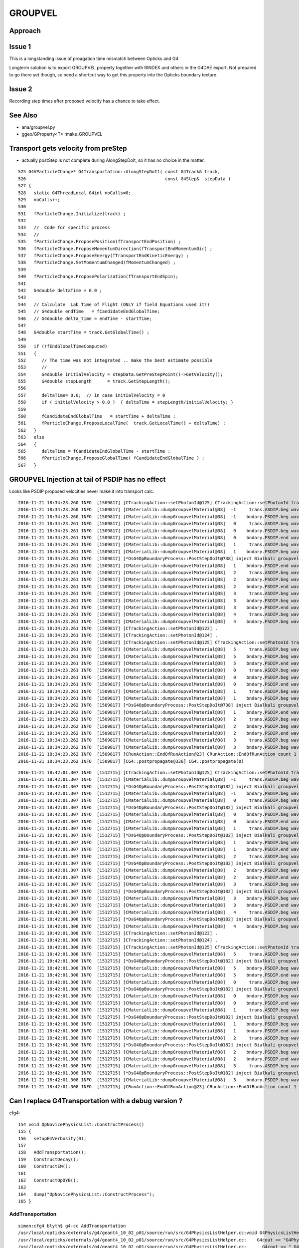 GROUPVEL
==========

Approach
-----------


Issue 1
--------

This is a longstanding issue of proagation time mismatch between Opticks and G4

Longterm solution is to export GROUPVEL property together with 
RINDEX and others in the G4DAE export.  Not prepared to go there
yet though, so need a shortcut way to get this property into the
Opticks boundary texture.

Issue 2
-------

Recording step times after proposed velocity has a chance
to take effect.



See Also
---------

* ana/groupvel.py 
* ggeo/GProperty<T>::make_GROUPVEL


Transport gets velocity from preStep
--------------------------------------

* actually postStep is not complete during AlongStepDoIt, so it has no choice in the matter.


::

    525 G4VParticleChange* G4Transportation::AlongStepDoIt( const G4Track& track,
    526                                                     const G4Step&  stepData )
    527 {
    528   static G4ThreadLocal G4int noCalls=0;
    529   noCalls++;
    530 
    531   fParticleChange.Initialize(track) ;
    532 
    533   //  Code for specific process 
    534   //
    535   fParticleChange.ProposePosition(fTransportEndPosition) ;
    536   fParticleChange.ProposeMomentumDirection(fTransportEndMomentumDir) ;
    537   fParticleChange.ProposeEnergy(fTransportEndKineticEnergy) ;
    538   fParticleChange.SetMomentumChanged(fMomentumChanged) ;
    539 
    540   fParticleChange.ProposePolarization(fTransportEndSpin);
    541 
    542   G4double deltaTime = 0.0 ;
    543 
    544   // Calculate  Lab Time of Flight (ONLY if field Equations used it!)
    545   // G4double endTime   = fCandidateEndGlobalTime;
    546   // G4double delta_time = endTime - startTime;
    547 
    548   G4double startTime = track.GetGlobalTime() ;
    549 
    550   if (!fEndGlobalTimeComputed)
    551   {
    552      // The time was not integrated .. make the best estimate possible
    553      //
    554      G4double initialVelocity = stepData.GetPreStepPoint()->GetVelocity();
    555      G4double stepLength      = track.GetStepLength();
    556 
    557      deltaTime= 0.0;  // in case initialVelocity = 0 
    558      if ( initialVelocity > 0.0 )  { deltaTime = stepLength/initialVelocity; }
    559 
    560      fCandidateEndGlobalTime   = startTime + deltaTime ;
    561      fParticleChange.ProposeLocalTime(  track.GetLocalTime() + deltaTime) ;
    562   }
    563   else
    564   {
    565      deltaTime = fCandidateEndGlobalTime - startTime ;
    566      fParticleChange.ProposeGlobalTime( fCandidateEndGlobalTime ) ;
    567   }




GROUPVEL Injection at tail of PSDIP has no effect
---------------------------------------------------

Looks like PSDIP proposed velocities never make it into transport calc::

    2016-11-21 18:34:23.260 INFO  [1509817] [CTrackingAction::setPhotonId@125] CTrackingAction::setPhotonId track_id 1 parent_id -1 primary_id -1 photon_id 1 reemtrack 0
    2016-11-21 18:34:23.260 INFO  [1509817] [CMaterialLib::dumpGroupvelMaterial@38]  -1     trans.ASDIP.beg wavelength   430 groupvel    194.519 lookupMat GdDopedLS
    2016-11-21 18:34:23.260 INFO  [1509817] [CMaterialLib::dumpGroupvelMaterial@38]  -1    bndary.PSDIP.beg wavelength   430 groupvel    194.519 lookupMat GdDopedLS
    2016-11-21 18:34:23.261 INFO  [1509817] [CMaterialLib::dumpGroupvelMaterial@38]   0     trans.ASDIP.beg wavelength   430 groupvel    194.519 lookupMat GdDopedLS
    2016-11-21 18:34:23.261 INFO  [1509817] [CMaterialLib::dumpGroupvelMaterial@38]   0    bndary.PSDIP.beg wavelength   430 groupvel    194.519 lookupMat GdDopedLS
    2016-11-21 18:34:23.261 INFO  [1509817] [CMaterialLib::dumpGroupvelMaterial@38]   0    bndary.PSDIP.end wavelength   430 groupvel     192.78 lookupMat Acrylic
    2016-11-21 18:34:23.261 INFO  [1509817] [CMaterialLib::dumpGroupvelMaterial@38]   1     trans.ASDIP.beg wavelength   430 groupvel    194.519 lookupMat GdDopedLS
    2016-11-21 18:34:23.261 INFO  [1509817] [CMaterialLib::dumpGroupvelMaterial@38]   1    bndary.PSDIP.beg wavelength   430 groupvel    194.519 lookupMat GdDopedLS
    2016-11-21 18:34:23.261 INFO  [1509817] [*DsG4OpBoundaryProcess::PostStepDoIt@738] inject Bialkali groupvel 205.619 at step_id 1
    2016-11-21 18:34:23.261 INFO  [1509817] [CMaterialLib::dumpGroupvelMaterial@38]   1    bndary.PSDIP.end wavelength   430 groupvel    205.619 lookupMat Bialkali
    2016-11-21 18:34:23.261 INFO  [1509817] [CMaterialLib::dumpGroupvelMaterial@38]   2     trans.ASDIP.beg wavelength   430 groupvel     192.78 lookupMat Acrylic
    2016-11-21 18:34:23.261 INFO  [1509817] [CMaterialLib::dumpGroupvelMaterial@38]   2    bndary.PSDIP.beg wavelength   430 groupvel     192.78 lookupMat Acrylic
    2016-11-21 18:34:23.261 INFO  [1509817] [CMaterialLib::dumpGroupvelMaterial@38]   2    bndary.PSDIP.end wavelength   430 groupvel     192.78 lookupMat Acrylic
    2016-11-21 18:34:23.261 INFO  [1509817] [CMaterialLib::dumpGroupvelMaterial@38]   3     trans.ASDIP.beg wavelength   430 groupvel    194.519 lookupMat GdDopedLS
    2016-11-21 18:34:23.261 INFO  [1509817] [CMaterialLib::dumpGroupvelMaterial@38]   3    bndary.PSDIP.beg wavelength   430 groupvel    194.519 lookupMat GdDopedLS
    2016-11-21 18:34:23.261 INFO  [1509817] [CMaterialLib::dumpGroupvelMaterial@38]   3    bndary.PSDIP.end wavelength   430 groupvel    197.134 lookupMat MineralOil
    2016-11-21 18:34:23.261 INFO  [1509817] [CMaterialLib::dumpGroupvelMaterial@38]   4     trans.ASDIP.beg wavelength   430 groupvel     192.78 lookupMat Acrylic
    2016-11-21 18:34:23.261 INFO  [1509817] [CMaterialLib::dumpGroupvelMaterial@38]   4    bndary.PSDIP.beg wavelength   430 groupvel     192.78 lookupMat Acrylic
    2016-11-21 18:34:23.261 INFO  [1509817] [CTrackingAction::setPhotonId@123] .
    2016-11-21 18:34:23.261 INFO  [1509817] [CTrackingAction::setPhotonId@124] .
    2016-11-21 18:34:23.261 INFO  [1509817] [CTrackingAction::setPhotonId@125] CTrackingAction::setPhotonId track_id 0 parent_id -1 primary_id -2 photon_id 0 reemtrack 0
    2016-11-21 18:34:23.261 INFO  [1509817] [CMaterialLib::dumpGroupvelMaterial@38]   5     trans.ASDIP.beg wavelength   430 groupvel    194.519 lookupMat GdDopedLS
    2016-11-21 18:34:23.261 INFO  [1509817] [CMaterialLib::dumpGroupvelMaterial@38]   5    bndary.PSDIP.beg wavelength   430 groupvel    194.519 lookupMat GdDopedLS
    2016-11-21 18:34:23.261 INFO  [1509817] [CMaterialLib::dumpGroupvelMaterial@38]   5    bndary.PSDIP.end wavelength   430 groupvel     192.78 lookupMat Acrylic
    2016-11-21 18:34:23.261 INFO  [1509817] [CMaterialLib::dumpGroupvelMaterial@38]   0     trans.ASDIP.beg wavelength   430 groupvel    194.519 lookupMat GdDopedLS
    2016-11-21 18:34:23.261 INFO  [1509817] [CMaterialLib::dumpGroupvelMaterial@38]   0    bndary.PSDIP.beg wavelength   430 groupvel    194.519 lookupMat GdDopedLS
    2016-11-21 18:34:23.261 INFO  [1509817] [CMaterialLib::dumpGroupvelMaterial@38]   0    bndary.PSDIP.end wavelength   430 groupvel    194.519 lookupMat GdDopedLS
    2016-11-21 18:34:23.261 INFO  [1509817] [CMaterialLib::dumpGroupvelMaterial@38]   1     trans.ASDIP.beg wavelength   430 groupvel     192.78 lookupMat Acrylic
    2016-11-21 18:34:23.261 INFO  [1509817] [CMaterialLib::dumpGroupvelMaterial@38]   1    bndary.PSDIP.beg wavelength   430 groupvel     192.78 lookupMat Acrylic
    2016-11-21 18:34:23.262 INFO  [1509817] [*DsG4OpBoundaryProcess::PostStepDoIt@738] inject Bialkali groupvel 205.619 at step_id 1
    2016-11-21 18:34:23.262 INFO  [1509817] [CMaterialLib::dumpGroupvelMaterial@38]   1    bndary.PSDIP.end wavelength   430 groupvel    205.619 lookupMat Bialkali
    2016-11-21 18:34:23.262 INFO  [1509817] [CMaterialLib::dumpGroupvelMaterial@38]   2     trans.ASDIP.beg wavelength   430 groupvel    194.519 lookupMat GdDopedLS
    2016-11-21 18:34:23.262 INFO  [1509817] [CMaterialLib::dumpGroupvelMaterial@38]   2    bndary.PSDIP.beg wavelength   430 groupvel    194.519 lookupMat GdDopedLS
    2016-11-21 18:34:23.262 INFO  [1509817] [CMaterialLib::dumpGroupvelMaterial@38]   2    bndary.PSDIP.end wavelength   430 groupvel    197.134 lookupMat MineralOil
    2016-11-21 18:34:23.262 INFO  [1509817] [CMaterialLib::dumpGroupvelMaterial@38]   3     trans.ASDIP.beg wavelength   430 groupvel     192.78 lookupMat Acrylic
    2016-11-21 18:34:23.262 INFO  [1509817] [CMaterialLib::dumpGroupvelMaterial@38]   3    bndary.PSDIP.beg wavelength   430 groupvel     192.78 lookupMat Acrylic
    2016-11-21 18:34:23.262 INFO  [1509817] [CRunAction::EndOfRunAction@23] CRunAction::EndOfRunAction count 1
    2016-11-21 18:34:23.262 INFO  [1509817] [CG4::postpropagate@336] CG4::postpropagate(0)

::

    2016-11-21 18:42:01.307 INFO  [1512715] [CTrackingAction::setPhotonId@125] CTrackingAction::setPhotonId track_id 1 parent_id -1 primary_id -1 photon_id 1 reemtrack 0
    2016-11-21 18:42:01.307 INFO  [1512715] [CMaterialLib::dumpGroupvelMaterial@38]  -1     trans.ASDIP.beg wavelength   430 groupvel    194.519 lookupMat GdDopedLS
    2016-11-21 18:42:01.307 INFO  [1512715] [*DsG4OpBoundaryProcess::PostStepDoIt@182] inject Bialkali groupvel startVelocity 205.619 at step_id -1
    2016-11-21 18:42:01.307 INFO  [1512715] [CMaterialLib::dumpGroupvelMaterial@38]  -1    bndary.PSDIP.beg wavelength   430 groupvel    205.619 lookupMat Bialkali
    2016-11-21 18:42:01.307 INFO  [1512715] [CMaterialLib::dumpGroupvelMaterial@38]   0     trans.ASDIP.beg wavelength   430 groupvel    194.519 lookupMat GdDopedLS
    2016-11-21 18:42:01.307 INFO  [1512715] [*DsG4OpBoundaryProcess::PostStepDoIt@182] inject Bialkali groupvel startVelocity 205.619 at step_id 0
    2016-11-21 18:42:01.307 INFO  [1512715] [CMaterialLib::dumpGroupvelMaterial@38]   0    bndary.PSDIP.beg wavelength   430 groupvel    205.619 lookupMat Bialkali
    2016-11-21 18:42:01.307 INFO  [1512715] [CMaterialLib::dumpGroupvelMaterial@38]   0    bndary.PSDIP.end wavelength   430 groupvel     192.78 lookupMat Acrylic
    2016-11-21 18:42:01.307 INFO  [1512715] [CMaterialLib::dumpGroupvelMaterial@38]   1     trans.ASDIP.beg wavelength   430 groupvel    194.519 lookupMat GdDopedLS
    2016-11-21 18:42:01.307 INFO  [1512715] [*DsG4OpBoundaryProcess::PostStepDoIt@182] inject Bialkali groupvel startVelocity 205.619 at step_id 1
    2016-11-21 18:42:01.307 INFO  [1512715] [CMaterialLib::dumpGroupvelMaterial@38]   1    bndary.PSDIP.beg wavelength   430 groupvel    205.619 lookupMat Bialkali
    2016-11-21 18:42:01.307 INFO  [1512715] [CMaterialLib::dumpGroupvelMaterial@38]   1    bndary.PSDIP.end wavelength   430 groupvel    194.519 lookupMat GdDopedLS
    2016-11-21 18:42:01.307 INFO  [1512715] [CMaterialLib::dumpGroupvelMaterial@38]   2     trans.ASDIP.beg wavelength   430 groupvel     192.78 lookupMat Acrylic
    2016-11-21 18:42:01.307 INFO  [1512715] [*DsG4OpBoundaryProcess::PostStepDoIt@182] inject Bialkali groupvel startVelocity 205.619 at step_id 2
    2016-11-21 18:42:01.307 INFO  [1512715] [CMaterialLib::dumpGroupvelMaterial@38]   2    bndary.PSDIP.beg wavelength   430 groupvel    205.619 lookupMat Bialkali
    2016-11-21 18:42:01.307 INFO  [1512715] [CMaterialLib::dumpGroupvelMaterial@38]   2    bndary.PSDIP.end wavelength   430 groupvel     192.78 lookupMat Acrylic
    2016-11-21 18:42:01.307 INFO  [1512715] [CMaterialLib::dumpGroupvelMaterial@38]   3     trans.ASDIP.beg wavelength   430 groupvel    194.519 lookupMat GdDopedLS
    2016-11-21 18:42:01.307 INFO  [1512715] [*DsG4OpBoundaryProcess::PostStepDoIt@182] inject Bialkali groupvel startVelocity 205.619 at step_id 3
    2016-11-21 18:42:01.307 INFO  [1512715] [CMaterialLib::dumpGroupvelMaterial@38]   3    bndary.PSDIP.beg wavelength   430 groupvel    205.619 lookupMat Bialkali
    2016-11-21 18:42:01.307 INFO  [1512715] [CMaterialLib::dumpGroupvelMaterial@38]   3    bndary.PSDIP.end wavelength   430 groupvel    197.134 lookupMat MineralOil
    2016-11-21 18:42:01.307 INFO  [1512715] [CMaterialLib::dumpGroupvelMaterial@38]   4     trans.ASDIP.beg wavelength   430 groupvel     192.78 lookupMat Acrylic
    2016-11-21 18:42:01.308 INFO  [1512715] [*DsG4OpBoundaryProcess::PostStepDoIt@182] inject Bialkali groupvel startVelocity 205.619 at step_id 4
    2016-11-21 18:42:01.308 INFO  [1512715] [CMaterialLib::dumpGroupvelMaterial@38]   4    bndary.PSDIP.beg wavelength   430 groupvel    205.619 lookupMat Bialkali
    2016-11-21 18:42:01.308 INFO  [1512715] [CTrackingAction::setPhotonId@123] .
    2016-11-21 18:42:01.308 INFO  [1512715] [CTrackingAction::setPhotonId@124] .
    2016-11-21 18:42:01.308 INFO  [1512715] [CTrackingAction::setPhotonId@125] CTrackingAction::setPhotonId track_id 0 parent_id -1 primary_id -2 photon_id 0 reemtrack 0
    2016-11-21 18:42:01.308 INFO  [1512715] [CMaterialLib::dumpGroupvelMaterial@38]   5     trans.ASDIP.beg wavelength   430 groupvel    194.519 lookupMat GdDopedLS
    2016-11-21 18:42:01.308 INFO  [1512715] [*DsG4OpBoundaryProcess::PostStepDoIt@182] inject Bialkali groupvel startVelocity 205.619 at step_id 5
    2016-11-21 18:42:01.308 INFO  [1512715] [CMaterialLib::dumpGroupvelMaterial@38]   5    bndary.PSDIP.beg wavelength   430 groupvel    205.619 lookupMat Bialkali
    2016-11-21 18:42:01.308 INFO  [1512715] [CMaterialLib::dumpGroupvelMaterial@38]   5    bndary.PSDIP.end wavelength   430 groupvel     192.78 lookupMat Acrylic
    2016-11-21 18:42:01.308 INFO  [1512715] [CMaterialLib::dumpGroupvelMaterial@38]   0     trans.ASDIP.beg wavelength   430 groupvel    194.519 lookupMat GdDopedLS
    2016-11-21 18:42:01.308 INFO  [1512715] [*DsG4OpBoundaryProcess::PostStepDoIt@182] inject Bialkali groupvel startVelocity 205.619 at step_id 0
    2016-11-21 18:42:01.308 INFO  [1512715] [CMaterialLib::dumpGroupvelMaterial@38]   0    bndary.PSDIP.beg wavelength   430 groupvel    205.619 lookupMat Bialkali
    2016-11-21 18:42:01.308 INFO  [1512715] [CMaterialLib::dumpGroupvelMaterial@38]   0    bndary.PSDIP.end wavelength   430 groupvel    194.519 lookupMat GdDopedLS
    2016-11-21 18:42:01.308 INFO  [1512715] [CMaterialLib::dumpGroupvelMaterial@38]   1     trans.ASDIP.beg wavelength   430 groupvel     192.78 lookupMat Acrylic
    2016-11-21 18:42:01.308 INFO  [1512715] [*DsG4OpBoundaryProcess::PostStepDoIt@182] inject Bialkali groupvel startVelocity 205.619 at step_id 1
    2016-11-21 18:42:01.308 INFO  [1512715] [CMaterialLib::dumpGroupvelMaterial@38]   1    bndary.PSDIP.beg wavelength   430 groupvel    205.619 lookupMat Bialkali
    2016-11-21 18:42:01.308 INFO  [1512715] [CMaterialLib::dumpGroupvelMaterial@38]   1    bndary.PSDIP.end wavelength   430 groupvel     192.78 lookupMat Acrylic
    2016-11-21 18:42:01.308 INFO  [1512715] [CMaterialLib::dumpGroupvelMaterial@38]   2     trans.ASDIP.beg wavelength   430 groupvel    194.519 lookupMat GdDopedLS
    2016-11-21 18:42:01.308 INFO  [1512715] [*DsG4OpBoundaryProcess::PostStepDoIt@182] inject Bialkali groupvel startVelocity 205.619 at step_id 2
    2016-11-21 18:42:01.308 INFO  [1512715] [CMaterialLib::dumpGroupvelMaterial@38]   2    bndary.PSDIP.beg wavelength   430 groupvel    205.619 lookupMat Bialkali
    2016-11-21 18:42:01.308 INFO  [1512715] [CMaterialLib::dumpGroupvelMaterial@38]   2    bndary.PSDIP.end wavelength   430 groupvel    197.134 lookupMat MineralOil
    2016-11-21 18:42:01.308 INFO  [1512715] [CMaterialLib::dumpGroupvelMaterial@38]   3     trans.ASDIP.beg wavelength   430 groupvel     192.78 lookupMat Acrylic
    2016-11-21 18:42:01.308 INFO  [1512715] [*DsG4OpBoundaryProcess::PostStepDoIt@182] inject Bialkali groupvel startVelocity 205.619 at step_id 3
    2016-11-21 18:42:01.308 INFO  [1512715] [CMaterialLib::dumpGroupvelMaterial@38]   3    bndary.PSDIP.beg wavelength   430 groupvel    205.619 lookupMat Bialkali
    2016-11-21 18:42:01.308 INFO  [1512715] [CRunAction::EndOfRunAction@23] CRunAction::EndOfRunAction count 1






Can I replace G4Transportation with a debug version ?
--------------------------------------------------------

cfg4::

    154 void OpNovicePhysicsList::ConstructProcess()
    155 {
    156   setupEmVerbosity(0);
    157 
    158   AddTransportation();
    159   ConstructDecay();
    160   ConstructEM();
    161 
    162   ConstructOpDYB();
    163 
    164   dump("OpNovicePhysicsList::ConstructProcess");
    165 }


AddTransportation
~~~~~~~~~~~~~~~~~~~

::

    simon:cfg4 blyth$ g4-cc AddTransportation
    /usr/local/opticks/externals/g4/geant4_10_02_p01/source/run/src/G4PhysicsListHelper.cc:void G4PhysicsListHelper::AddTransportation()
    /usr/local/opticks/externals/g4/geant4_10_02_p01/source/run/src/G4PhysicsListHelper.cc:    G4cout << "G4PhysicsListHelper::AddTransportation()  "<< G4endl;
    /usr/local/opticks/externals/g4/geant4_10_02_p01/source/run/src/G4PhysicsListHelper.cc:      G4cout << " G4PhysicsListHelper::AddTransportation()"
    /usr/local/opticks/externals/g4/geant4_10_02_p01/source/run/src/G4PhysicsListHelper.cc: G4cout << "G4PhysicsListHelper::AddTransportation  "
    /usr/local/opticks/externals/g4/geant4_10_02_p01/source/run/src/G4PhysicsListHelper.cc:      G4Exception("G4PhysicsListHelper::AddTransportation",
    /usr/local/opticks/externals/g4/geant4_10_02_p01/source/run/src/G4VModularPhysicsList.cc: AddTransportation();
    /usr/local/opticks/externals/g4/geant4_10_02_p01/source/run/src/G4VUserPhysicsList.cc:void G4VUserPhysicsList::AddTransportation()
    /usr/local/opticks/externals/g4/geant4_10_02_p01/source/run/src/G4VUserPhysicsList.cc:  G4MT_thePLHelper->AddTransportation();

::

     956 void G4VUserPhysicsList::AddTransportation()
     957 {
     958   G4MT_thePLHelper->AddTransportation();
     959 }





::

    simon:cfg4 blyth$ g4-cc G4Transportation\(\)
    /usr/local/opticks/externals/g4/geant4_10_02_p01/source/error_propagation/src/G4ErrorPhysicsList.cc:  G4Transportation* theTransportationProcess= new G4Transportation();
    /usr/local/opticks/externals/g4/geant4_10_02_p01/source/processes/transportation/src/G4Transportation.cc:G4Transportation::~G4Transportation()



    111 void G4ErrorPhysicsList::ConstructProcess()
    112 {
    113   G4Transportation* theTransportationProcess= new G4Transportation();
    114 
    115 #ifdef G4VERBOSE
    116     if (verboseLevel >= 4){
    117       G4cout << "G4VUserPhysicsList::ConstructProcess()  "<< G4endl;
    118     }
    119 #endif
    120 
    121   // loop over all particles in G4ParticleTable
    122   theParticleIterator->reset();
    123   while( (*theParticleIterator)() ) {  // Loop checking, 06.08.2015, G.Cosmo
    124     G4ParticleDefinition* particle = theParticleIterator->value();
    125     G4ProcessManager* pmanager = particle->GetProcessManager();
    126     if (!particle->IsShortLived()) {
    127       G4cout << particle << "G4ErrorPhysicsList:: particle process manager " << particle->GetParticleName() << " = " << particle->GetProcessManager() << G4endl;
    128       // Add transportation process for all particles other than  "shortlived"
    129       if ( pmanager == 0) {
    130         // Error !! no process manager
    131         G4String particleName = particle->GetParticleName();
    132         G4Exception("G4ErrorPhysicsList::ConstructProcess","No process manager",
    133                     RunMustBeAborted, particleName );
    134       } else {
    135         // add transportation with ordering = ( -1, "first", "first" )
    136         pmanager ->AddProcess(theTransportationProcess);
    137         pmanager ->SetProcessOrderingToFirst(theTransportationProcess, idxAlongStep);
    138         pmanager ->SetProcessOrderingToFirst(theTransportationProcess, idxPostStep);
    139       }
    140     } else {
    141       // shortlived particle case
    142     }
    143   }






DsG4OpBoundaryProcess dumping : looks like getting groupvel from Ac instead of LS and MO
-------------------------------------------------------------------------------------------

tconcentric-i::

    In [2]: ab.b.sel = "TO BT BT BT BT SA"

    In [6]: ab.b.psel_dindex(slice(0,100))     # first 100 of top line, straight thrus (easy to interpret)
    Out[6]: '--dindex=1,2,3,4,5,6,7,8,9,10,11,12,15,16,17,19,20,23,25,27,29,31,35,36,37,38,39,40,41,42,43,47,48,49,50,52,55,58,60,61,67,72,73,74,75,76,78,79,80,82,86,87,89,93,94,95,96,97'


In [1]: ab.b.psel_dindex(limit=10, reverse=True)
Out[1]: '--dindex=999999,999997,999996,999995,999994,999993,999992,999991,999990,999989'




Back to basics after moving to fine domain (1nm)
--------------------------------------------------

::

   tconcentric-tt --finedbndtex


Fine domain means can no longer blame interpolation mismatch for discreps

::
 
                    |
                    | 3000             4000             5000
         0          | + |               +                +
         +          |   |             |   |            |   |
        TO         BT   BT            BT  BT           SA  
              0     | 1 |      2      | 3 |     4      |   |
                    |   |             |   |            |   | 
                    |   |             |   |            |   | 
                    |   |             |   |            |   | 
                    |   |             |   |            |   | 

Calculate expectations for global times with tconcentric geometry, in bnd.py::

    Gd,LS,Ac,MO = 0,1,2,3
    gvel = i1m.data[(Gd,Ac,LS,Ac,MO),1,430-60,0]
    dist = np.array([0,3000-5,3000+5,4000-5,4000+5,5000-5], dtype=np.float32)   # tconcentric radii
    ddif = np.diff(dist)
    tdif = ddif/gvel
    tabs = np.cumsum(ddif/gvel) + 0.1 

    print "gvel: %r " %  gvel
    print "dist: %r " %  dist
    print "ddif: %r " %  ddif
    print "tdif: %r " %  tdif
    print "tabs: %r " %  tabs

    // with correct groupvel material order : (Gd,Ac,LS,Ac,MO)  get the Opticks times

    gvel: array([ 194.5192,  192.7796,  194.5192,  192.7796,  197.1341], dtype=float32) 
    dist: array([    0.,  2995.,  3005.,  3995.,  4005.,  4995.], dtype=float32) 
    ddif: array([ 2995.,    10.,   990.,    10.,   990.], dtype=float32) 
    tdif: array([ 15.3969,   0.0519,   5.0895,   0.0519,   5.022 ], dtype=float32) 
    tabs: array([ 15.4969,  15.5488,  20.6383,  20.6902,  25.7121], dtype=float32) 

    // mangling groupvel material order to : (Gd,LS,Ac,MO,Ac) nearly reproduces the CFG4 times...

    gvel2: array([ 194.5192,  194.5192,  192.7796,  197.1341,  192.7796], dtype=float32) 
    tdif2: array([ 15.3969,   0.0514,   5.1354,   0.0507,   5.1354], dtype=float32) 
    tabs2: array([ 15.4969,  15.5483,  20.6837,  20.7345,  25.8699], dtype=float32) 

    // another mangle to (Gd,LS,Ac,LS,Ac) reproduces the CFG4 times

    gvel3: array([ 194.5192,  194.5192,  192.7796,  194.5192,  192.7796], dtype=float32) 
    tdif3: array([ 15.3969,   0.0514,   5.1354,   0.0514,   5.1354], dtype=float32) 
    tabs3: array([ 15.4969,  15.5483,  20.6837,  20.7352,  25.8706], dtype=float32) 


Dumping from DebugG4Navigation::

    2016-11-21 22:31:05.318 INFO  [1546020] [CMaterialLib::dumpGroupvelMaterial@38]   5     trans.ASDIP.beg nm   430 nm/ns    194.519 ns    15.3969 lkp GdDopedLS qwn 
    2016-11-21 22:31:05.318 INFO  [1546020] [CMaterialLib::dumpGroupvelMaterial@38]   0     trans.ASDIP.beg nm   430 nm/ns    194.519 ns  0.0514088 lkp GdDopedLS qwn 
    2016-11-21 22:31:05.318 INFO  [1546020] [CMaterialLib::dumpGroupvelMaterial@38]   1     trans.ASDIP.beg nm   430 nm/ns     192.78 ns     5.1354 lkp Acrylic qwn 
    2016-11-21 22:31:05.319 INFO  [1546020] [CMaterialLib::dumpGroupvelMaterial@38]   2     trans.ASDIP.beg nm   430 nm/ns    194.519 ns  0.0514088 lkp GdDopedLS qwn 
    2016-11-21 22:31:05.319 INFO  [1546020] [CMaterialLib::dumpGroupvelMaterial@38]   3     trans.ASDIP.beg nm   430 nm/ns     192.78 ns     5.1354 lkp Acrylic qwn 

After G4Track::UseGivenVelocity requiring a const_cast in CTrackingAction get the correct velocities and times::

    2016-11-21 22:46:59.837 INFO  [1549372] [CMaterialLib::dumpGroupvelMaterial@38]   5     trans.ASDIP.beg nm   430 nm/ns    194.519 ns    15.3969 lkp GdDopedLS qwn 
    2016-11-21 22:46:59.837 INFO  [1549372] [CMaterialLib::dumpGroupvelMaterial@38]   0     trans.ASDIP.beg nm   430 nm/ns     192.78 ns  0.0518727 lkp Acrylic qwn 
    2016-11-21 22:46:59.837 INFO  [1549372] [CMaterialLib::dumpGroupvelMaterial@38]   1     trans.ASDIP.beg nm   430 nm/ns    194.519 ns    5.08947 lkp GdDopedLS qwn 
    2016-11-21 22:46:59.838 INFO  [1549372] [CMaterialLib::dumpGroupvelMaterial@38]   2     trans.ASDIP.beg nm   430 nm/ns     192.78 ns  0.0518727 lkp Acrylic qwn 
    2016-11-21 22:46:59.838 INFO  [1549372] [CMaterialLib::dumpGroupvelMaterial@38]   3     trans.ASDIP.beg nm   430 nm/ns    197.134 ns    5.02196 lkp MineralOil qwn 



Hmm looks like difference between use of preVelocity vs postVelocity (are using pre when should be using post).
Potentially due to CRecorder operating PRE_SAVE ?

Hmm to simplify recording, maybe better to move to trajectory style. Collecting steps into a container
within the UserSteppingAction and recording them from the UserTrackingAction after all tracking is done.
See: G4TrackingManager::ProcessOneTrack

::

    202 void G4Trajectory::AppendStep(const G4Step* aStep)
    203 {
    204    positionRecord->push_back( new G4TrajectoryPoint(aStep->GetPostStepPoint()->
    205                                  GetPosition() ));
    206 }
    207 




::

    DsG4OpBoundaryProcess::PostStepDoIt step_id    0 nm        430 priorVelocity    194.519 groupvel_m1            GdDopedLS   194.519 groupvel_m2              Acrylic    192.78 <-proposed 
    DsG4OpBoundaryProcess::PostStepDoIt step_id    1 nm        430 priorVelocity    194.519 groupvel_m1              Acrylic    192.78 groupvel_m2   LiquidScintillator   194.519 <-proposed 
    DsG4OpBoundaryProcess::PostStepDoIt step_id    2 nm        430 priorVelocity     192.78 groupvel_m1   LiquidScintillator   194.519 groupvel_m2              Acrylic    192.78 <-proposed 
    DsG4OpBoundaryProcess::PostStepDoIt step_id    3 nm        430 priorVelocity    194.519 groupvel_m1              Acrylic    192.78 groupvel_m2           MineralOil   197.134 <-proposed 

    // proposed velocity look correct, but suspect the recording happens too soon to feel the effect of it due to PRE_SAVE ??


    CRecorder::RecordStep trackStepLength       2995 trackGlobalTime    15.4969 trackVelocity    194.519 preVelocity    194.519 postVelocity    194.519 preDeltaTime    15.3969 postDeltaTime    15.3969
    CRecorder::RecordStep trackStepLength         10 trackGlobalTime    15.5483 trackVelocity     192.78 preVelocity    194.519 postVelocity     192.78 preDeltaTime  0.0514088 postDeltaTime  0.0518727
    CRecorder::RecordStep trackStepLength        990 trackGlobalTime    20.6837 trackVelocity    194.519 preVelocity     192.78 postVelocity    194.519 preDeltaTime     5.1354 postDeltaTime    5.08947
    CRecorder::RecordStep trackStepLength         10 trackGlobalTime    20.7352 trackVelocity     192.78 preVelocity    194.519 postVelocity     192.78 preDeltaTime  0.0514088 postDeltaTime  0.0518727
    CRecorder::RecordStep trackStepLength        990 trackGlobalTime    25.8706 trackVelocity    197.134 preVelocity     192.78 postVelocity    197.134 preDeltaTime     5.1354 postDeltaTime    5.02196

::
 
     TO   
     BT   Gd/Ac
     BT   Ac/LS
     BT   LS/Ac
     BT   Ac/MO
     SA   MO/Ac





Caution heavy compression with below values::

    ab.sel = "TO BT BT BT BT [SA]"

    a,b = ab.rpost()

    In [42]: a[0]
    Out[42]: 
    A()sliced
    A([[    0.    ,     0.    ,     0.    ,     0.1007],
           [ 2995.0267,     0.    ,     0.    ,    15.4974],
           [ 3004.9551,     0.    ,     0.    ,    15.5498],
           [ 3995.0491,     0.    ,     0.    ,    20.6377],
           [ 4004.9776,     0.    ,     0.    ,    20.6901],
           [ 4995.0716,     0.    ,     0.    ,    25.7136]])

    In [43]: b[0]
    Out[43]: 
    A()sliced
    A([[    0.    ,     0.    ,     0.    ,     0.1007],
           [ 2995.0267,     0.    ,     0.    ,    15.4974],
           [ 3004.9551,     0.    ,     0.    ,    15.5498],
           [ 3995.0491,     0.    ,     0.    ,    20.682 ],
           [ 4004.9776,     0.    ,     0.    ,    20.7344],
           [ 4995.0716,     0.    ,     0.    ,    25.8707]])
    
    In [4]: b[0]   ## after adding BT ProposeVelocity for m2 ... huh why almost no difference 
    Out[4]: 
    A()sliced
    A([[    0.    ,     0.    ,     0.    ,     0.1007],
           [ 2995.0267,     0.    ,     0.    ,    15.4934],
           [ 3004.9551,     0.    ,     0.    ,    15.5458],
           [ 3995.0491,     0.    ,     0.    ,    20.682 ],
           [ 4004.9776,     0.    ,     0.    ,    20.7344],
           [ 4995.0716,     0.    ,     0.    ,    25.8666]])



Post recording returns to the values without the BT proposeVelocity::

    In [4]: b[0]
    Out[4]: 
    A()sliced
    A([[    0.    ,     0.    ,     0.    ,     0.1007],
           [ 2995.0267,     0.    ,     0.    ,    15.4974],
           [ 3004.9551,     0.    ,     0.    ,    15.5498],
           [ 3995.0491,     0.    ,     0.    ,    20.682 ],
           [ 4004.9776,     0.    ,     0.    ,    20.7344],
           [ 4995.0716,     0.    ,     0.    ,    25.8707]])







::

    2016-11-19 14:23:15.001 INFO  [1049278] [CRec::dump@40] CRec::dump record_id 999989 nstp 5  Ori[ 0.0000.0000.000] 
    ( 0)  TO/BT     FrT                                 PRE_SAVE STEP_START 
    [   0](Stp ;opticalphoton stepNum -561600160(tk ;opticalphoton tid 9990 pid 0 nm    430 mm  ori[    0.000   0.000   0.000]  pos[ 4995.000   0.000   0.000]  )
      pre               sphere_phys       GdDopedLS          noProc           Undefined pos[      0.000     0.000     0.000]  dir[    1.000   0.000   0.000]  pol[    0.000   1.000   0.000]  ns  0.100 nm 430.000
     post               sphere_phys         Acrylic  Transportation        GeomBoundary pos[   2995.000     0.000     0.000]  dir[    1.000   0.000   0.000]  pol[    0.000   1.000   0.000]  ns 15.497 nm 430.000
     )
    ( 1)  BT/BT     FrT                                            PRE_SAVE 
    [   1](Stp ;opticalphoton stepNum -561600160(tk ;opticalphoton tid 9990 pid 0 nm    430 mm  ori[    0.000   0.000   0.000]  pos[ 4995.000   0.000   0.000]  )
      pre               sphere_phys         Acrylic  Transportation        GeomBoundary pos[   2995.000     0.000     0.000]  dir[    1.000   0.000   0.000]  pol[    0.000   1.000   0.000]  ns 15.497 nm 430.000
     post               sphere_phys uidScintillator  Transportation        GeomBoundary pos[   3005.000     0.000     0.000]  dir[    1.000   0.000   0.000]  pol[    0.000   1.000   0.000]  ns 15.548 nm 430.000
     )
    ( 2)  BT/BT     FrT                                            PRE_SAVE 
    [   2](Stp ;opticalphoton stepNum -561600160(tk ;opticalphoton tid 9990 pid 0 nm    430 mm  ori[    0.000   0.000   0.000]  pos[ 4995.000   0.000   0.000]  )
      pre               sphere_phys uidScintillator  Transportation        GeomBoundary pos[   3005.000     0.000     0.000]  dir[    1.000   0.000   0.000]  pol[    0.000   1.000   0.000]  ns 15.548 nm 430.000
     post               sphere_phys         Acrylic  Transportation        GeomBoundary pos[   3995.000     0.000     0.000]  dir[    1.000   0.000   0.000]  pol[    0.000   1.000   0.000]  ns 20.684 nm 430.000
     )
    ( 3)  BT/BT     FrT                                            PRE_SAVE 
    [   3](Stp ;opticalphoton stepNum -561600160(tk ;opticalphoton tid 9990 pid 0 nm    430 mm  ori[    0.000   0.000   0.000]  pos[ 4995.000   0.000   0.000]  )
      pre               sphere_phys         Acrylic  Transportation        GeomBoundary pos[   3995.000     0.000     0.000]  dir[    1.000   0.000   0.000]  pol[    0.000   1.000   0.000]  ns 20.684 nm 430.000
     post               sphere_phys      MineralOil  Transportation        GeomBoundary pos[   4005.000     0.000     0.000]  dir[    1.000   0.000   0.000]  pol[    0.000   1.000   0.000]  ns 20.735 nm 430.000
     )
    ( 4)  BT/SA     Abs     PRE_SAVE POST_SAVE POST_DONE LAST_POST SURF_ABS 
    [   4](Stp ;opticalphoton stepNum -561600160(tk ;opticalphoton tid 9990 pid 0 nm    430 mm  ori[    0.000   0.000   0.000]  pos[ 4995.000   0.000   0.000]  )
      pre               sphere_phys      MineralOil  Transportation        GeomBoundary pos[   4005.000     0.000     0.000]  dir[    1.000   0.000   0.000]  pol[    0.000   1.000   0.000]  ns 20.735 nm 430.000
     post               sphere_phys         Acrylic  Transportation        GeomBoundary pos[   4995.000     0.000     0.000]  dir[    1.000   0.000   0.000]  pol[    0.000   1.000   0.000]  ns 25.871 nm 430.000
     )






    
    In [44]: b[0,:,0] == a[0,:,0]    ## 2 simulations yield precisely the same positions
    Out[44]: 
    A()sliced
    A([ True,  True,  True,  True,  True,  True], dtype=bool) 

    In [45]: b[0,:,3] == a[0,:,3]
    Out[45]: 
    A()sliced
    A([ True,  True,  True, False, False, False], dtype=bool)


    In [46]: b[0,:,3] - a[0,:,3]
    Out[46]: 
    A()sliced
    A([ 0.    ,  0.    ,  0.    ,  0.0443,  0.0443,  0.1571])    ## time offset starts in LS, Acrylic does not add to it, MO makes it worse


Group velocity tex props from GdLS,LS,Ac,MO around 430nm::


    In [113]: i1m.data[(0,1,2,3),1,429-60:432-60,0]
    Out[113]: 
    array([[ 194.4354,  194.5192,  194.603 ],
           [ 194.4354,  194.5192,  194.603 ],
           [ 192.6459,  192.7796,  192.9132],
           [ 197.0692,  197.1341,  197.1991]], dtype=float32)

    In [114]: i2m.data[(0,1,2,3),1,429-60:432-60,0]
    Out[114]: 
    array([[ 194.4354,  194.5192,  194.603 ],
           [ 194.4354,  194.5192,  194.603 ],
           [ 192.6459,  192.7796,  192.9132],
           [ 197.0692,  197.1341,  197.1991]], dtype=float32)



Distances, time deltas, velocities for each step::

    In [96]: np.diff( a[0,:,0] ), np.diff( b[0,:,0] )    ## mm
    Out[96]: 
    A([ 2995.0267,     9.9284,   990.094 ,     9.9284,   990.094 ]),
    A([ 2995.0267,     9.9284,   990.094 ,     9.9284,   990.094 ]))

    In [97]: np.diff( a[0,:,3] ), np.diff( b[0,:,3] )    ## ns 
    Out[97]: 
    A([ 15.3967,       0.0524,   5.0879,       0.0524,   5.0235]),
    A([ 15.3967,       0.0524,   5.1322,       0.0524,   5.1363]))

              ratio of diffs                  ## mm/ns
    A([ 194.5238,  189.5833,   194.5969,   189.5833,   197.0937]),
    A([ 194.5238,  189.5833,  *192.9167*,  189.5833,  *192.7654*]))

    ##   (TO BT)   (BT BT)     (BT BT)     (BT BT)     (BT SA)          

    ##   Gd         Ac           LS          Ac         MO
    ##
    ## Ac precision very limited due to short time,dist and deep compression ??
    ##
    ## CFG4 gvel numbers for LS and MO look wrong ...
    ##      in fact they look like the Ac numbers  
    ##  


::

    GEANT4_BT_GROUPVEL_FIX m1            GdDopedLS m2              Acrylic eV    2.88335 nm        430 finalVelocity     192.78 priorVelocity    194.519 finalVelocity_m1    194.519
    GEANT4_BT_GROUPVEL_FIX m1              Acrylic m2   LiquidScintillator eV    2.88335 nm        430 finalVelocity    194.519 priorVelocity    194.519 finalVelocity_m1     192.78
    GEANT4_BT_GROUPVEL_FIX m1   LiquidScintillator m2              Acrylic eV    2.88335 nm        430 finalVelocity     192.78 priorVelocity     192.78 finalVelocity_m1    194.519
    GEANT4_BT_GROUPVEL_FIX m1              Acrylic m2           MineralOil eV    2.88335 nm        430 finalVelocity    197.134 priorVelocity    194.519 finalVelocity_m1     192.78


Is there an issue with CRecorder recording the times during stepping before fully baked ?








After 1st try at applying GEANT4_BT_GROUPVEL_FIX minimal change, is there a material swap? that happens on DR?:

    In [5]: np.diff( a[0,:,0] ), np.diff( b[0,:,0] ), np.diff( a[0,:,3] ), np.diff( b[0,:,3] ), np.diff( a[0,:,0] )/np.diff( a[0,:,3] ), np.diff( b[0,:,0] )/np.diff( b[0,:,3] )
    Out[5]: 
    A([ 2995.0267,     9.9284,   990.094 ,     9.9284,   990.094 ]),
    A([ 2995.0267,     9.9284,   990.094 ,     9.9284,   990.094 ]),
    A([ 15.3967,   0.0524,   5.0879,   0.0524,   5.0235]),
    A([ 15.3927,   0.0524,   5.1363,   0.0524,   5.1322]),
    A([ 194.5238,  189.5833,  194.5969,  189.5833,  197.0937]),
    A([ 194.5747,  189.5833,  192.7654,  189.5833,  192.9167]))



::

    2016-11-19 11:39:16.947 INFO  [1002089] [*DsG4OpBoundaryProcess::PostStepDoIt@610] GEANT4_BT_GROUPVEL_FIX m1            GdDopedLS m2              Acrylic eV    2.88335 nm        430 gv     192.78
    2016-11-19 11:39:16.947 INFO  [1002089] [*DsG4OpBoundaryProcess::PostStepDoIt@610] GEANT4_BT_GROUPVEL_FIX m1              Acrylic m2   LiquidScintillator eV    2.88335 nm        430 gv    194.519
    2016-11-19 11:39:16.947 INFO  [1002089] [*DsG4OpBoundaryProcess::PostStepDoIt@610] GEANT4_BT_GROUPVEL_FIX m1   LiquidScintillator m2              Acrylic eV    2.88335 nm        430 gv     192.78
    2016-11-19 11:39:16.947 INFO  [1002089] [*DsG4OpBoundaryProcess::PostStepDoIt@610] GEANT4_BT_GROUPVEL_FIX m1              Acrylic m2           MineralOil eV    2.88335 nm        430 gv    197.134
    2016-11-19 11:39:16.947 INFO  [1002089] [*DsG4OpBoundaryProcess::PostStepDoIt@610] GEANT4_BT_GROUPVEL_FIX m1            GdDopedLS m2              Acrylic eV    2.88335 nm        430 gv     192.78
    2016-11-19 11:39:16.947 INFO  [1002089] [*DsG4OpBoundaryProcess::PostStepDoIt@610] GEANT4_BT_GROUPVEL_FIX m1              Acrylic m2   LiquidScintillator eV    2.88335 nm        430 gv    194.519
    2016-11-19 11:39:16.947 INFO  [1002089] [*DsG4OpBoundaryProcess::PostStepDoIt@610] GEANT4_BT_GROUPVEL_FIX m1   LiquidScintillator m2              Acrylic eV    2.88335 nm        430 gv     192.78
    2016-11-19 11:39:16.947 INFO  [1002089] [*DsG4OpBoundaryProcess::PostStepDoIt@610] GEANT4_BT_GROUPVEL_FIX m1              Acrylic m2           MineralOil eV    2.88335 nm        430 gv    197.134






::

    In [117]: ab.sel = "TO BT BT BT BT [DR] SA"

    In [118]: a,b = ab.rpost()

    In [119]: a.shape, b.shape
    Out[119]: (7540, 7, 4),  (7677, 7, 4)

    In [123]: a[0]
    A([[    0.    ,     0.    ,     0.    ,     0.1007],
           [ 2995.0267,     0.    ,     0.    ,    15.4974],
           [ 3004.9551,     0.    ,     0.    ,    15.5498],
           [ 3995.0491,     0.    ,     0.    ,    20.6377],
           [ 4004.9776,     0.    ,     0.    ,    20.6901],
           [ 4995.0716,     0.    ,     0.    ,    25.7136],
           [ 2840.6014,  -320.0011,  4096.1664,    49.2437]])

    In [124]: b[0]
    A([[    0.    ,     0.    ,     0.    ,     0.1007],
           [ 2995.0267,     0.    ,     0.    ,    15.4974],
           [ 3004.9551,     0.    ,     0.    ,    15.5498],
           [ 3995.0491,     0.    ,     0.    ,    20.682 ],
           [ 4004.9776,     0.    ,     0.    ,    20.7344],
           [ 4995.0716,     0.    ,     0.    ,    25.8707],
           [ 3076.4399,  -722.179 , -3868.4234,    48.579 ]])

    In [126]: np.diff( a[0,:,0] ), np.diff( b[0,:,0] ), np.diff( a[0,:,3] ), np.diff( b[0,:,3] ), np.diff( a[0,:,0] )/np.diff( a[0,:,3] ), np.diff( b[0,:,0] )/np.diff( b[0,:,3] )
    Out[126]: 
    A([ 2995.0267,     9.9284,   990.094 ,     9.9284,   990.094 , -2154.4702]),   A.dx mm
    A([ 2995.0267,     9.9284,   990.094 ,     9.9284,   990.094 , -1918.6317]),   B.dx mm
    A([ 15.3967,       0.0524,   5.0879,       0.0524,   5.0235,  23.5301]),       A.dt ns
    A([ 15.3967,       0.0524,   5.1322,       0.0524,   5.1363,  22.7083]),       B.dt ns
    A([ 194.5238,    189.5833,  194.5969,    189.5833,  197.0937,  -91.5622]),     A.gv mm/ns
    A([ 194.5238,    189.5833,  192.9167,    189.5833,  192.7654,  -84.4902]))     B.gv mm/ns

    ## consistent issue, slow LS and MO groupvel in CFG4 (looking like Ac groupvel)




::

    112 G4VParticleChange* G4VDiscreteProcess::PostStepDoIt(
    113                             const G4Track& ,
    114                             const G4Step&
    115                             )
    116 {
    117 //  clear NumberOfInteractionLengthLeft
    118     ClearNumberOfInteractionLengthLeft();
    119 
    120     return pParticleChange;
    121 }






tconcentric check
--------------------

::

    In [2]: ab.sel = "TO BT BT BT BT SA"    ## straight thru selection

    In [3]: a,b = ab.rpost()

    In [4]: a.shape
    Out[4]: (669843, 6, 4)

    In [5]: b.shape
    Out[5]: (671267, 6, 4)

    In [7]: a[0]    ## positions match, times off a little
    Out[7]: 
    A()sliced
    A([[    0.    ,     0.    ,     0.    ,     0.1007],
           [ 2995.0267,     0.    ,     0.    ,    15.4974],
           [ 3004.9551,     0.    ,     0.    ,    15.5498],
           [ 3995.0491,     0.    ,     0.    ,    20.6377],
           [ 4004.9776,     0.    ,     0.    ,    20.6901],
           [ 4995.0716,     0.    ,     0.    ,    25.7136]])

    In [8]: b[0]
    Out[8]: 
    A()sliced
    A([[    0.    ,     0.    ,     0.    ,     0.1007],
           [ 2995.0267,     0.    ,     0.    ,    15.4934],
           [ 3004.9551,     0.    ,     0.    ,    15.5458],
           [ 3995.0491,     0.    ,     0.    ,    20.682 ],
           [ 4004.9776,     0.    ,     0.    ,    20.7344],
           [ 4995.0716,     0.    ,     0.    ,    25.8666]])


    In [35]: np.diff(a[0,:,0])/np.diff(a[0,:,3])  ## ratio of x diff to t diff -> groupvel in Gd Ac LS Ac MO for  429.5686 nm
    A([ 194.5238,  189.5833,  194.5969,  189.5833,  197.0937])

    In [36]: np.diff(b[0,:,0])/np.diff(b[0,:,3])
    A([ 194.5747,  189.5833,  192.7654,  189.5833,  192.9167])

    In [13]: np.diff(a[0,:,0])/np.diff(a[0,:,3]) - np.diff(b[0,:,0])/np.diff(b[0,:,3])
    A([-0.0509,  0.    ,  1.8315,  0.    ,  4.177 ])    ## mm/ns

    ## fairly close, possibly can attribute to interpolation differences ???




Review
--------

* http://www.hep.man.ac.uk/u/roger/PHYS10302/lecture15.pdf
* http://web.ift.uib.no/AMOS/PHYS261/opticsPDF/Examples_solutions_phys263.pdf

::
                
    .
          c          w  dn           c           
    vg = --- (  1 +  -- ---  )   ~  --- (  1 +   ?  )
          n          n  dw           n              


     d logn      dn   1  
     ------ =   ---  --- 
      dw         dw   n


     d logw      dw   1             dn/n       dn   w
     ------ =   ---  ---    ->     -----  =    ---  -
      dn         dn   w            d logw       dw   n


     c          dn / n 
    --- ( 1 +   ---    )
     n          d logw


     c          dn  
     -   +   c  ---
     n          dlogw




                c         
    vg =  ---------------        # angular freq proportional to E for light     
            n + E dn/dE

    G4 using this energy domain approach approximating the dispersion part E dn/dE as shown below

                c                  n1 - n0         n1 - n0               dn        dn    dE          
    vg =  -----------       ds = ------------  =  ------------     ~   ------  =  ---- ------- =  E dn/dE 
           nn +  ds               log(E1/E0)      log E1 - log E0      d(logE)     dE   dlogE        
  



Now get G4 warnings when run without groupvel option
-------------------------------------------------------

::

    634   accuracy = theVelocityChange/c_light - 1.0;
    635   if (accuracy > accuracyForWarning) {
    636     itsOKforVelocity = false;
    637     nError += 1;
    638     exitWithError = exitWithError ||  (accuracy > accuracyForException);
    639 #ifdef G4VERBOSE
    640     if (nError < maxError) {
    641       G4cout << "  G4ParticleChange::CheckIt    : ";
    642       G4cout << "the velocity is greater than c_light  !!" << G4endl;
    643       G4cout << "  Velocity:  " << theVelocityChange/c_light  <<G4endl;
    644       G4cout << aTrack.GetDefinition()->GetParticleName()
    645          << " E=" << aTrack.GetKineticEnergy()/MeV
    646          << " pos=" << aTrack.GetPosition().x()/m
    647          << ", " << aTrack.GetPosition().y()/m
    648          << ", " << aTrack.GetPosition().z()/m
    649          <<G4endl;
    650     }
    651 #endif
    652   }



    2016-11-10 17:03:42.091 INFO  [373895] [CRunAction::BeginOfRunAction@19] CRunAction::BeginOfRunAction count 1
      G4ParticleChange::CheckIt    : the velocity is greater than c_light  !!
      Velocity:  1.00069
    opticalphoton E=2.88335e-06 pos=1.18776, -0.130221, 2.74632
          -----------------------------------------------
            G4ParticleChange Information  
          -----------------------------------------------
            # of 2ndaries       :                    0
          -----------------------------------------------
            Energy Deposit (MeV):                    0
            Non-ionizing Energy Deposit (MeV):                    0
            Track Status        :                Alive
            True Path Length (mm) :                3e+03
            Stepping Control      :                    0
        First Step In the voulme  : 
        Last Step In the voulme  : 
            Mass (GeV)   :                    0
            Charge (eplus)   :                    0
            MagneticMoment   :                    0
                    :  =                    0*[e hbar]/[2 m]
            Position - x (mm)   :             1.19e+03
            Position - y (mm)   :                 -130
            Position - z (mm)   :             2.75e+03
            Time (ns)           :                 9.98
            Proper Time (ns)    :                    0
            Momentum Direct - x :                0.397
            Momentum Direct - y :              -0.0435
            Momentum Direct - z :                0.917
            Kinetic Energy (MeV):             2.88e-06
            Velocity  (/c):                    1
            Polarization - x    :                0.918
            Polarization - y    :               0.0188
            Polarization - z    :               -0.396
      G4ParticleChange::CheckIt    : the velocity is greater than c_light  !!
      Velocity:  1.00069
    opticalphoton E=2.88335e-06 pos=1.18776, -0.130221, 2.74632
          -----------------------------------------------

::

    254 ///////////////////
    255 G4double G4Track::CalculateVelocityForOpticalPhoton() const
    256 ///////////////////
    257 {
    258    
    259   G4double velocity = c_light ;
    260  
    261 
    262   G4Material* mat=0;
    263   G4bool update_groupvel = false;
    264   if ( fpStep !=0  ){
    265     mat= this->GetMaterial();         //   Fix for repeated volumes
    266   }else{
    267     if (fpTouchable!=0){
    268       mat=fpTouchable->GetVolume()->GetLogicalVolume()->GetMaterial();
    269     }
    270   }
    271   // check if previous step is in the same volume
    272     //  and get new GROUPVELOCITY table if necessary 
    273   if ((mat != 0) && ((mat != prev_mat)||(groupvel==0))) {
    274     groupvel = 0;
    275     if(mat->GetMaterialPropertiesTable() != 0)
    276       groupvel = mat->GetMaterialPropertiesTable()->GetProperty("GROUPVEL");
    277     update_groupvel = true;
    278   }
    279   prev_mat = mat;
    280  
    281   if  (groupvel != 0 ) {
    282     // light velocity = c/(rindex+d(rindex)/d(log(E_phot)))
    283     // values stored in GROUPVEL material properties vector
    284     velocity =  prev_velocity;
    285    
    286     // check if momentum is same as in the previous step
    287     //  and calculate group velocity if necessary 
    288     G4double current_momentum = fpDynamicParticle->GetTotalMomentum();
    289     if( update_groupvel || (current_momentum != prev_momentum) ) {
    290       velocity =
    291     groupvel->Value(current_momentum);
    292       prev_velocity = velocity;
    293       prev_momentum = current_momentum;
    294     }
    295   }  
    296  
    297   return velocity ;
    298 }







Opticks GROUPVEL
------------------

::

    simon:cfg4 blyth$ opticks-find GROUPVEL 
    ./cfg4/CPropLib.cc: GROUPVEL kludge causing "generational" confusion
    ./cfg4/CPropLib.cc:             LOG(info) << "CPropLib::makeMaterialPropertiesTable applying GROUPVEL kludge" ; 
    ./cfg4/CPropLib.cc:             addProperty(mpt, "GROUPVEL", prop );
    ./cfg4/CPropLib.cc:    bool groupvel = strcmp(lkey, "GROUPVEL") == 0 ; 
    ./cfg4/CTraverser.cc:const char* CTraverser::GROUPVEL = "GROUPVEL" ; 
    ./cfg4/CTraverser.cc:    // First get of GROUPVEL property creates it 
    ./cfg4/CTraverser.cc:            G4MaterialPropertyVector* gv = mpt->GetProperty(GROUPVEL);  
    ./cfg4/tests/CInterpolationTest.cc:    const char* mkeys_1 = "GROUPVEL,,," ;
    ./ggeo/GGeoTestConfig.cc:const char* GGeoTestConfig::GROUPVEL_ = "groupvel"; 
    ./ggeo/GGeoTestConfig.cc:    else if(strcmp(k,GROUPVEL_)==0)   arg = GROUPVEL ; 
    ./ggeo/GGeoTestConfig.cc:        case GROUPVEL       : setGroupvel(s)       ;break;
    ./ggeo/GMaterialLib.cc:"group_velocity:GROUPVEL,"
    ./cfg4/CTraverser.hh:        static const char* GROUPVEL ; 
    ./ggeo/GGeoTestConfig.hh:                      GROUPVEL,
    ./ggeo/GGeoTestConfig.hh:       static const char* GROUPVEL_ ; 
    simon:opticks blyth$ 



G4 GROUPVEL
--------------

::

    simon:geant4_10_02_p01 blyth$ find source -name '*.*' -exec grep -H GROUPVEL {} \;
    source/materials/include/G4MaterialPropertiesTable.hh:// Updated:     2005-05-12 add SetGROUPVEL() by P. Gumplinger
    source/materials/include/G4MaterialPropertiesTable.hh:    G4MaterialPropertyVector* SetGROUPVEL();
    source/materials/include/G4MaterialPropertiesTable.icc:  //2- So we have a data race if two threads access the same element (GROUPVEL)
    source/materials/include/G4MaterialPropertiesTable.icc:  //   at the bottom of the code, one thread in SetGROUPVEL(), and the other here
    source/materials/include/G4MaterialPropertiesTable.icc:  //3- SetGROUPVEL() is protected by a mutex that ensures that only
    source/materials/include/G4MaterialPropertiesTable.icc:  //   the same problematic key (GROUPVEL) the mutex will be used.
    source/materials/include/G4MaterialPropertiesTable.icc:  //5- As soon as a thread acquires the mutex in SetGROUPVEL it checks again
    source/materials/include/G4MaterialPropertiesTable.icc:  //   if the map has GROUPVEL key, if so returns immediately.
    source/materials/include/G4MaterialPropertiesTable.icc:  //   group velocity only once even if two threads enter SetGROUPVEL together
    source/materials/include/G4MaterialPropertiesTable.icc:  if (G4String(key) == "GROUPVEL") return SetGROUPVEL();
    source/materials/src/G4MaterialPropertiesTable.cc:// Updated:     2005-05-12 add SetGROUPVEL(), courtesy of
    source/materials/src/G4MaterialPropertiesTable.cc:G4MaterialPropertyVector* G4MaterialPropertiesTable::SetGROUPVEL()
    source/materials/src/G4MaterialPropertiesTable.cc:  // check if "GROUPVEL" already exists
    source/materials/src/G4MaterialPropertiesTable.cc:  itr = MPT.find("GROUPVEL");
    source/materials/src/G4MaterialPropertiesTable.cc:  // add GROUPVEL vector
    source/materials/src/G4MaterialPropertiesTable.cc:  // fill GROUPVEL vector using RINDEX values
    source/materials/src/G4MaterialPropertiesTable.cc:    G4Exception("G4MaterialPropertiesTable::SetGROUPVEL()", "mat205",
    source/materials/src/G4MaterialPropertiesTable.cc:      G4Exception("G4MaterialPropertiesTable::SetGROUPVEL()", "mat205",
    source/materials/src/G4MaterialPropertiesTable.cc:        G4Exception("G4MaterialPropertiesTable::SetGROUPVEL()", "mat205",
    source/materials/src/G4MaterialPropertiesTable.cc:  this->AddProperty( "GROUPVEL", groupvel );
    source/processes/optical/src/G4OpBoundaryProcess.cc:           Material2->GetMaterialPropertiesTable()->GetProperty("GROUPVEL");
    source/track/src/G4Track.cc:    //  and get new GROUPVELOCITY table if necessary 
    source/track/src/G4Track.cc:      groupvel = mat->GetMaterialPropertiesTable()->GetProperty("GROUPVEL");
    source/track/src/G4Track.cc:    // values stored in GROUPVEL material properties vector
    simon:geant4_10_02_p01 blyth$ 




G4Track.cc::

    ///
    ///  GROUPVEL  material property lookup just like RINDEX
    ///            the peculiarity is that the property is 
    ///            derived from RINDEX at first access by special casing in GetProperty
    ///

    317    // cached values for CalculateVelocity  
    318    mutable G4Material*               prev_mat;
    319    mutable G4MaterialPropertyVector* groupvel;
    320    mutable G4double                  prev_velocity;
    321    mutable G4double                  prev_momentum;
    322 


    254 ///////////////////
    255 G4double G4Track::CalculateVelocityForOpticalPhoton() const
    256 ///////////////////
    257 {
    258 
    259   G4double velocity = c_light ;
    260 
    261 
    262   G4Material* mat=0;
    263   G4bool update_groupvel = false;
    264   if ( fpStep !=0  ){
    265     mat= this->GetMaterial();         //   Fix for repeated volumes
    266   }else{
    267     if (fpTouchable!=0){
    268       mat=fpTouchable->GetVolume()->GetLogicalVolume()->GetMaterial();
    269     }
    270   }
    271   // check if previous step is in the same volume
    272     //  and get new GROUPVELOCITY table if necessary 
    273   if ((mat != 0) && ((mat != prev_mat)||(groupvel==0))) {
    274     groupvel = 0;
    275     if(mat->GetMaterialPropertiesTable() != 0)
    276       groupvel = mat->GetMaterialPropertiesTable()->GetProperty("GROUPVEL");
    277     update_groupvel = true;
    278   }
    279   prev_mat = mat;
    280 
    281   if  (groupvel != 0 ) {
    282     // light velocity = c/(rindex+d(rindex)/d(log(E_phot)))
    283     // values stored in GROUPVEL material properties vector
    284     velocity =  prev_velocity;
    285 
    286     // check if momentum is same as in the previous step
    287     //  and calculate group velocity if necessary 
    288     G4double current_momentum = fpDynamicParticle->GetTotalMomentum();
    289     if( update_groupvel || (current_momentum != prev_momentum) ) {
    290       velocity =
    291     groupvel->Value(current_momentum);
    292       prev_velocity = velocity;
    293       prev_momentum = current_momentum;
    294     }
    295   }
    296 
    297   return velocity ;
    298 }



/usr/local/opticks/externals/g4/geant4_10_02_p01/source/processes/optical/src/G4OpBoundaryProcess.cc::

     529 
     530         aParticleChange.ProposeMomentumDirection(NewMomentum);
     531         aParticleChange.ProposePolarization(NewPolarization);
     532 
     533         if ( theStatus == FresnelRefraction || theStatus == Transmission ) {
     534            G4MaterialPropertyVector* groupvel =
     535            Material2->GetMaterialPropertiesTable()->GetProperty("GROUPVEL");
     536            G4double finalVelocity = groupvel->Value(thePhotonMomentum);
     537            aParticleChange.ProposeVelocity(finalVelocity);
     538         }
     ///
     ///     such velocity setting not in DsG4OpBoundaryProcess
     ///
     539 
     540         if ( theStatus == Detection ) InvokeSD(pStep);
     541 
     542         return G4VDiscreteProcess::PostStepDoIt(aTrack, aStep);
     543 }
     544 
     545 void G4OpBoundaryProcess::BoundaryProcessVerbose() const
     546 {




source/materials/include/G4MaterialPropertiesTable.icc::

    115 inline G4MaterialPropertyVector*
    116 G4MaterialPropertiesTable::GetProperty(const char *key)
    117 {
    118   // Returns a Material Property Vector corresponding to a key
    119 
    120   //Important Note for MT. adotti 17 Feb 2016
    121   //In previous implementation the following line was at the bottom of the
    122   //function causing a rare race-condition.
    123   //Moving this line here from the bottom solves the problem because:
    124   //1- Map is accessed only via operator[] (to insert) and find() (to search),
    125   //   and these are thread safe if done on separate elements.
    126   //   See notes on data-races at:
    127   //   http://www.cplusplus.com/reference/map/map/operator%5B%5D/
    128   //   http://www.cplusplus.com/reference/map/map/find/
    129   //2- So we have a data race if two threads access the same element (GROUPVEL)
    130   //   one in read and one in write mode. This was happening with the line
    131   //   at the bottom of the code, one thread in SetGROUPVEL(), and the other here
    132   //3- SetGROUPVEL() is protected by a mutex that ensures that only
    133   //   one thread at the time will execute its code
    134   //4- The if() statement guarantees that only if two threads are searching
    135   //   the same problematic key (GROUPVEL) the mutex will be used.
    136   //   Different keys do not lock (good for performances)
    137   //5- As soon as a thread acquires the mutex in SetGROUPVEL it checks again
    138   //   if the map has GROUPVEL key, if so returns immediately.
    139   //   This "double check" allows to execute the heavy code to calculate
    140   //   group velocity only once even if two threads enter SetGROUPVEL together
    141   if (G4String(key) == "GROUPVEL") return SetGROUPVEL();
    142 
    143   MPTiterator i;
    144   i = MPT.find(G4String(key));
    145   if ( i != MPT.end() ) return i->second;
    146   return NULL;
    147 }

    /// computing a GROUPVEL property vector at first access cause lots of hassle, 
    /// given that RINDEX is constant, should just up front compute GROUPVEL for 
    /// all materials before any event handling happens




::

    119 G4MaterialPropertyVector* G4MaterialPropertiesTable::SetGROUPVEL()
    120 {
    ...
    141   G4MaterialPropertyVector* groupvel = new G4MaterialPropertyVector();
    142 
    146   G4double E0 = rindex->Energy(0);
    147   G4double n0 = (*rindex)[0];
    154   
    160   G4double E1 = rindex->Energy(1);
    161   G4double n1 = (*rindex)[1];
    168 
    169   G4double vg;
    173   vg = c_light/(n0+(n1-n0)/std::log(E1/E0));
    174 
          //   before the loop
          //            E0 = Energy(0)   E1 = Energy(1)      Energy(0) n[0]
          //

    177   if((vg<0) || (vg>c_light/n0))  { vg = c_light/n0; }
    178 
    179   groupvel->InsertValues( E0, vg );
    180 
    184   for (size_t i = 2; i < rindex->GetVectorLength(); i++)
    185   {
    186        vg = c_light/( 0.5*(n0+n1)+(n1-n0)/std::log(E1/E0));

            /// 
            /// note the sleight of hand the same (n1-n0)/std::log(E1/E0) is used for 1st 2 values
            ///

    187 
    190        if((vg<0) || (vg>c_light/(0.5*(n0+n1))))  { vg = c_light/(0.5*(n0+n1)); }

              // at this point in the loop
              //
              // i = 2,    E0 = Energy(0) E1 = Energy(1)    (Energy(0)+Energy(1))/2   // 1st pass using pre-loop settings
              // i = 3,    E0 = Energy(1) E1 = Energy(2)    (Energy(1)+Energy(2))/2   // 2nd pass E0,n0,E1,n1 shunted   
              // i = 4,    E0 = Energy(2) E1 = Energy(3)    (Energy(2)+Energy(3))/2   // 3rd pass E0,n0,E1,n1 shunted   
              //  ....
              // i = N-1   E0 = Energy(N-3)  E1 = Energy(N-2)   (Energy(N-3)+Energy(N-2))/2  


    191        groupvel->InsertValues( 0.5*(E0+E1), vg );
    195        E0 = E1;
    196        n0 = n1;
    197        E1 = rindex->Energy(i);
    198        n1 = (*rindex)[i];
    205   }
    ///
    ///       after the loop 
    ///       "i = N"      E0 = Energy(N-2)   E1 = Energy(N-1)         Energy(N-1)
    ///
    ///     hmmm a difference of bins is needed, but in order not to loose a bin
    ///     a tricky manoever is used of using the 1st and last bin and 
    ///     the average of the body bins
    ///     which means the first bin is half width, and last is 1.5 width
    ///
    ///         0  +  1  +  2  +  3  +  4  +  5        <--- 6 original values
    ///         |    /     /     /     /      |
    ///         |   /     /     /     /       |
    ///         0  1     2     3     4        5        <--- still 6 
    ///
    ///  
    ///
    206 
    209   vg = c_light/(n1+(n1-n0)/std::log(E1/E0));
    213   if((vg<0) || (vg>c_light/n1))  { vg = c_light/n1; }
    214   groupvel->InsertValues( E1, vg );
    ... 
    220   
    221   this->AddProperty( "GROUPVEL", groupvel );
    222   
    223   return groupvel;
    224 }

    ///
    ///           Argh... my domain checking cannot to be working...
    ///           this is sticking values midway in energy 
    ///
    ///           Opticks material texture requires fixed domain raster... 
    ///           so either interpolate to get that or adjust the calc ???
    ///


::

   ml = np.load("GMaterialLib.npy")
   wl = np.linspace(60,820,39)
   ri = ml[0,0,:,0]

   c_light = 299.792

   w0 = wl[:-1]
   w1 = wl[1:]

   n0 = ri[:-1]
   n1 = ri[1:]

    In [41]: c_light/(n0 + (n1-n0)/np.log(w1/w0))    # douple flip for e to w, one for reciprocal, one for order ???
    Out[41]: 
    array([ 206.2411,  206.2411,  206.2411,  106.2719,  114.2525, -652.0324,  125.2658,  210.3417,  215.9234,  221.809 ,  228.0242,  234.5973,  207.5104,  209.0361,  210.5849,  212.1565,  213.7514,
            207.991 ,  206.1923,  205.4333,  205.883 ,  206.8385,  207.5627,  208.0809,  206.0739,  205.295 ,  205.4116,  205.5404,  205.7735,  206.0065,  206.2412,  205.3909,  204.2895,  204.3864,
            204.4841,  204.5806,  204.6679,  202.8225])









